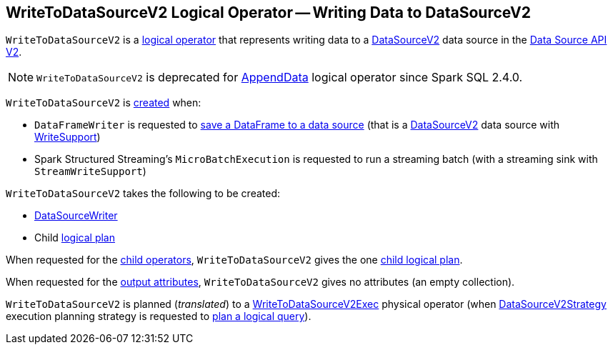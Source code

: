 == [[WriteToDataSourceV2]] WriteToDataSourceV2 Logical Operator -- Writing Data to DataSourceV2

`WriteToDataSourceV2` is a <<spark-sql-LogicalPlan.adoc#, logical operator>> that represents writing data to a <<spark-sql-DataSourceV2.adoc#, DataSourceV2>> data source in the <<spark-sql-data-source-api-v2.adoc#, Data Source API V2>>.

NOTE: `WriteToDataSourceV2` is deprecated for <<spark-sql-LogicalPlan-AppendData.adoc#, AppendData>> logical operator since Spark SQL 2.4.0.

`WriteToDataSourceV2` is <<creating-instance, created>> when:

* `DataFrameWriter` is requested to <<spark-sql-DataFrameWriter.adoc#save, save a DataFrame to a data source>> (that is a <<spark-sql-DataSourceV2.adoc#, DataSourceV2>> data source with <<spark-sql-WriteSupport.adoc#, WriteSupport>>)

* Spark Structured Streaming's `MicroBatchExecution` is requested to run a streaming batch (with a streaming sink with `StreamWriteSupport`)

[[creating-instance]]
`WriteToDataSourceV2` takes the following to be created:

* [[writer]] <<spark-sql-DataSourceWriter.adoc#, DataSourceWriter>>
* [[query]] Child <<spark-sql-LogicalPlan.adoc#, logical plan>>

[[children]]
When requested for the <<spark-sql-catalyst-TreeNode.adoc#children, child operators>>, `WriteToDataSourceV2` gives the one <<query, child logical plan>>.

[[output]]
When requested for the <<spark-sql-catalyst-QueryPlan.adoc#output, output attributes>>, `WriteToDataSourceV2` gives no attributes (an empty collection).

`WriteToDataSourceV2` is planned (_translated_) to a <<spark-sql-SparkPlan-WriteToDataSourceV2Exec.adoc#, WriteToDataSourceV2Exec>> physical operator (when <<spark-sql-SparkStrategy-DataSourceV2Strategy.adoc#, DataSourceV2Strategy>> execution planning strategy is requested to <<spark-sql-SparkStrategy-DataSourceV2Strategy.adoc#apply-WriteToDataSourceV2, plan a logical query>>).
